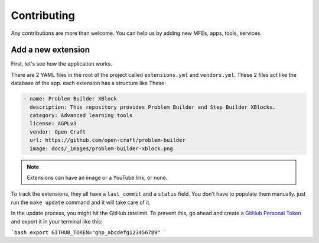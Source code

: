 Contributing
############

Any contributions are more than welcome. You can help us by adding new MFEs, apps, tools, services.

Add a new extension
*******************
First, let's see how the application works.

There are 2 YAML files in the root of the project called ``extensions.yml`` and ``vendors.yml``.
These 2 files act like the database of the app. each extension has a structure like These:

.. code-block:: yml

  - name: Problem Builder XBlock
    description: This repository provides Problem Builder and Step Builder XBlocks.
    category: Advanced learning tools
    license: AGPLv3
    vendor: Open Craft
    url: https://github.com/open-craft/problem-builder
    image: docs/_images/problem-builder-xblock.png


.. note:: Extensions can have an image or a YouTube link, or none.


To track the extensions, they all have a ``last_commit`` and a ``status`` field. You don't have to
populate them manually. just run the ``make update`` command and it will take care of it.

In the update process, you might hit the GitHub ratelimit.
To prevent this, go ahead and create a `GitHub Personal Token`_ and export it in your
terminal like this:

```bash
export GITHUB_TOKEN="ghp_abcdefg123456789"
```

.. _GitHub Personal Token: https://docs.github.com/en/enterprise-server@3.9/authentication/keeping-your-account-and-data-secure/managing-your-personal-access-tokens
